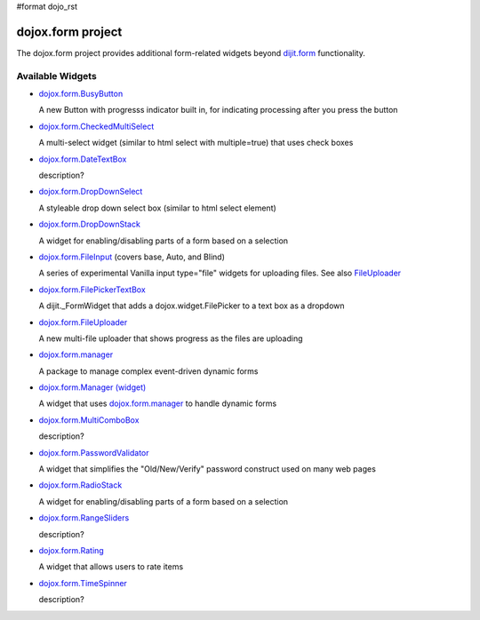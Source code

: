 #format dojo_rst

dojox.form project
==================

The dojox.form project provides additional form-related widgets beyond `dijit.form <dijit/form>`_ functionality.


=================
Available Widgets
=================

* `dojox.form.BusyButton <dojox/form/BusyButton>`_

  A new Button with progresss indicator built in, for indicating processing after you press the button

* `dojox.form.CheckedMultiSelect <dojox/form/CheckedMultiSelect>`_

  A multi-select widget (similar to html select with multiple=true) that uses check boxes

* `dojox.form.DateTextBox <dojox/form/DateTextBox>`_

  description?

* `dojox.form.DropDownSelect <dojox/form/DropDownSelect>`_

  A styleable drop down select box (similar to html select element)

* `dojox.form.DropDownStack <dojox/form/DropDownStack>`_

  A widget for enabling/disabling parts of a form based on a selection

* `dojox.form.FileInput <dojox/form/FileInput>`_ (covers base, Auto, and Blind)

  A series of experimental Vanilla input type="file" widgets for uploading files. See also `FileUploader <dojox/form/FileUploader>`_

* `dojox.form.FilePickerTextBox <dojox/form/FilePickerTextBox>`_

  A dijit._FormWidget that adds a dojox.widget.FilePicker to a text box as a dropdown

* `dojox.form.FileUploader <dojox/form/FileUploader>`_

  A new multi-file uploader that shows progress as the files are uploading

* `dojox.form.manager <dojox/form/manager>`_

  A package to manage complex event-driven dynamic forms

* `dojox.form.Manager (widget) <dojox/form/Manager>`_

  A widget that uses `dojox.form.manager <dojox/form/manager>`_ to handle dynamic forms

* `dojox.form.MultiComboBox <dojox/form/MultiComboBox>`_

  description?

* `dojox.form.PasswordValidator <dojox/form/PasswordValidator>`_

  A widget that simplifies the "Old/New/Verify" password construct used on many web pages

* `dojox.form.RadioStack <dojox/form/RadioStack>`_

  A widget for enabling/disabling parts of a form based on a selection

* `dojox.form.RangeSliders <dojox/form/RangeSliders>`_

  description?

* `dojox.form.Rating <dojox/form/Rating>`_

  A widget that allows users to rate items

* `dojox.form.TimeSpinner <dojox/form/TimeSpinner>`_

  description?
